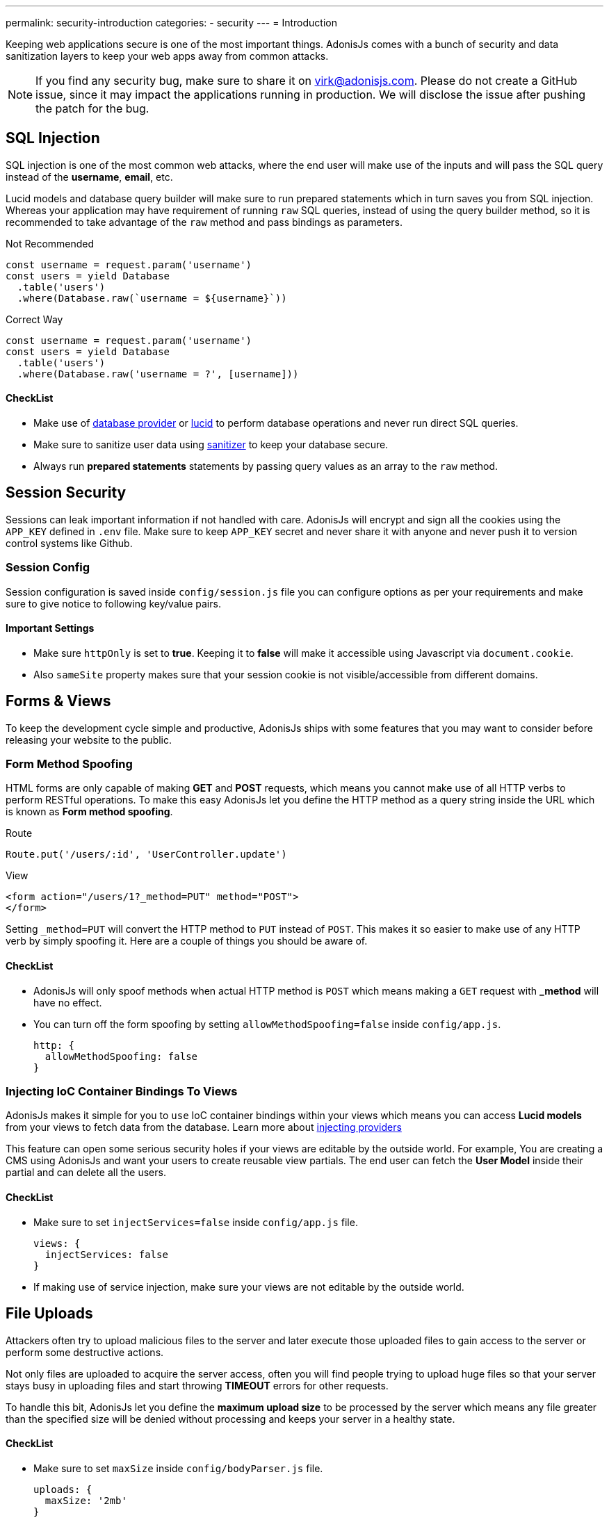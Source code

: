 ---
permalink: security-introduction
categories:
- security
---
= Introduction

toc::[]

Keeping web applications secure is one of the most important things. AdonisJs comes with a bunch of security and data sanitization layers to keep your web apps away from common attacks.

NOTE: If you find any security bug, make sure to share it on virk@adonisjs.com. Please do not create a GitHub issue, since it may impact the applications running in production. We will disclose the issue after pushing the patch for the bug.

== SQL Injection
SQL injection is one of the most common web attacks, where the end user will make use of the inputs and will pass the SQL query instead of the *username*, *email*, etc.

Lucid models and database query builder will make sure to run prepared statements which in turn saves you from SQL injection. Whereas your application may have requirement of running `raw` SQL queries, instead of using the query builder method, so it is recommended to take advantage of the `raw` method and pass bindings as parameters.

.Not Recommended
[source, javascript]
----
const username = request.param('username')
const users = yield Database
  .table('users')
  .where(Database.raw(`username = ${username}`))
----

.Correct Way
[source, javascript]
----
const username = request.param('username')
const users = yield Database
  .table('users')
  .where(Database.raw('username = ?', [username]))
----

==== CheckList
[pretty-list]
* Make use of link:query-builer[database provider] or link:lucid[lucid] to perform database operations and never run direct SQL queries.
* Make sure to sanitize user data using link:validator#_sanitize_data_rules[sanitizer] to keep your database secure.
* Always run *prepared statements* statements by passing query values as an array to the `raw` method.


== Session Security
Sessions can leak important information if not handled with care. AdonisJs will encrypt and sign all the cookies using the `APP_KEY` defined in `.env` file. Make sure to keep `APP_KEY` secret and never share it with anyone and never push it to version control systems like Github.

=== Session Config
Session configuration is saved inside `config/session.js` file you can configure options as per your requirements and make sure to give notice to following key/value pairs.

==== Important Settings
[pretty-list]
* Make sure `httpOnly` is set to *true*. Keeping it to *false* will make it accessible using Javascript via `document.cookie`.
* Also `sameSite` property makes sure that your session cookie is not visible/accessible from different domains.

== Forms & Views
To keep the development cycle simple and productive, AdonisJs ships with some features that you may want to consider before releasing your website to the public.

=== Form Method Spoofing
HTML forms are only capable of making *GET* and *POST* requests, which means you cannot make use of all HTTP verbs to perform RESTful operations. To make this easy AdonisJs let you define the HTTP method as a query string inside the URL which is known as *Form method spoofing*.

.Route
[source, javascript]
----
Route.put('/users/:id', 'UserController.update')
----

.View
[source, html]
----
<form action="/users/1?_method=PUT" method="POST">
</form>
----

Setting `_method=PUT` will convert the HTTP method to `PUT` instead of `POST`. This makes it so easier to make use of any HTTP verb by simply spoofing it. Here are a couple of things you should be aware of.

==== CheckList
[pretty-list]
* AdonisJs will only spoof methods when actual HTTP method is `POST` which means making a `GET` request with *_method* will have no effect.
* You can turn off the form spoofing by setting `allowMethodSpoofing=false` inside `config/app.js`.
+
[source, javascript]
----
http: {
  allowMethodSpoofing: false
}
----

=== Injecting IoC Container Bindings To Views
AdonisJs makes it simple for you to `use` IoC container bindings within your views which means you can access *Lucid models* from your views to fetch data from the database. Learn more about link:views#_injecting_providers[injecting providers]

This feature can open some serious security holes if your views are editable by the outside world. For example, You are creating a CMS using AdonisJs and want your users to create reusable view partials. The end user can fetch the *User Model* inside their partial and can delete all the users.

==== CheckList
[pretty-list]
* Make sure to set `injectServices=false` inside `config/app.js` file.
+
[source, javascript]
----
views: {
  injectServices: false
}
----
* If making use of service injection, make sure your views are not editable by the outside world.

== File Uploads
Attackers often try to upload malicious files to the server and later execute those uploaded files to gain access to the server or perform some destructive actions.

Not only files are uploaded to acquire the server access, often you will find people trying to upload huge files so that your server stays busy in uploading files and start throwing *TIMEOUT* errors for other requests.

To handle this bit, AdonisJs let you define the *maximum upload size* to be processed by the server which means any file greater than the specified size will be denied without processing and keeps your server in a healthy state.

==== CheckList
[pretty-list]
* Make sure to set `maxSize` inside `config/bodyParser.js` file.
+
[source, javascript]
----
uploads: {
  maxSize: '2mb'
}
----
* Never store uploaded files inside the `public` directory, since files in `public` directory can be accessed directly.
* Always rename files before uploading.
* Never share the actual location of the file with the end users. Instead, try to save the file reference inside the database with a *unique id* and setup a route to server the file using the `id`.
+

.Example
[source, javascript]
----
const Helpers = use('Helpers')

Route.get('/download/:fileId', function * (request, response) {
  const fileId = request.param('fileId')
  const file = yield Files.findorFail(fileId)
  response.download(Helpers.storagePath('uploads/${file.path}'))
})
----
